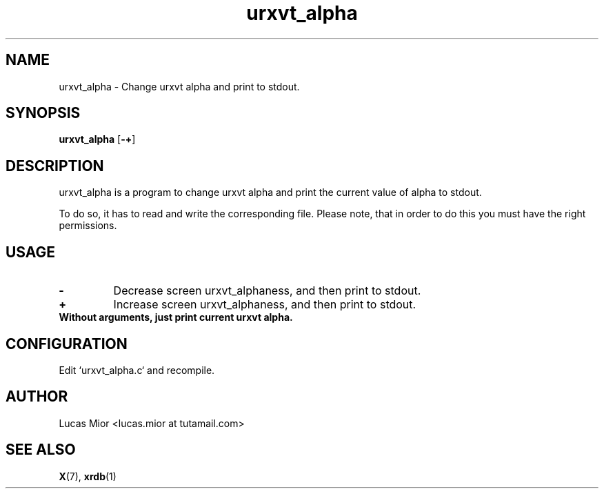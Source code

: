 .TH urxvt_alpha 1 urxvt_alpha\-VERSION
.SH NAME
urxvt_alpha \- Change urxvt alpha and print to stdout.
.SH SYNOPSIS
.B urxvt_alpha
.RB [ \-+ ]
.SH DESCRIPTION
urxvt_alpha is a program to change urxvt alpha and print the current value of alpha to stdout.
.P
To do so, it has to read and write the corresponding file.
Please note, that in order to do this you must have the right permissions.
.SH USAGE
.TP
.BI "\-"
Decrease screen urxvt_alphaness, and then print to stdout.
.TP
.B "+"
Increase screen urxvt_alphaness, and then print to stdout.
.TP
.B
Without arguments, just print current urxvt alpha.
.SH CONFIGURATION
Edit `urxvt_alpha.c` and recompile.
.SH AUTHOR
.EX
Lucas Mior   <lucas.mior at tutamail.com>
.EE
.SH SEE ALSO
.BR X (7),
.BR xrdb (1)
